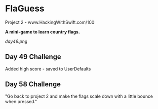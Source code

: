 * FlaGuess

Project 2 - www.HackingWithSwift.com/100

*A mini-game to learn country flags.*

[[day49.png]]

** Day 49 Challenge
Added high score - saved to UserDefaults
** Day 58 Challenge
"Go back to project 2 and make the flags scale down with a little bounce when pressed."
